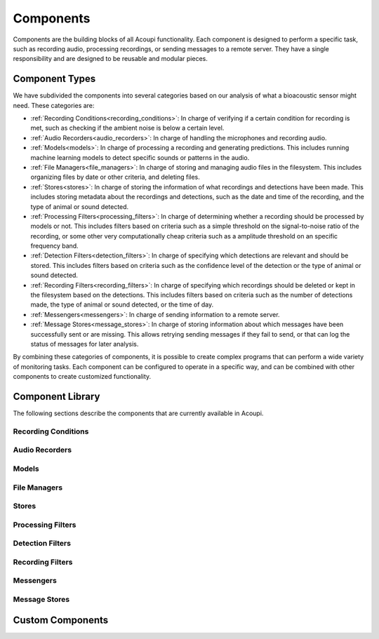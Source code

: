 .. _advanced-guide-components:

Components
==========

Components are the building blocks of all Acoupi functionality. Each
component is designed to perform a specific task, such as recording audio,
processing recordings, or sending messages to a remote server. They have a
single responsibility and are designed to be reusable and modular pieces.

Component Types
---------------

We have subdivided the components into several categories based on our analysis
of what a bioacoustic sensor might need. These categories are:

* :ref:`Recording Conditions<recording_conditions>`: In charge of verifying if
  a certain condition for recording is met, such as checking if the ambient
  noise is below a certain level.

* :ref:`Audio Recorders<audio_recorders>`: In charge of handling the
  microphones and recording audio.

* :ref:`Models<models>`: In charge of processing a recording and generating
  predictions. This includes running machine learning models to detect specific
  sounds or patterns in the audio.

* :ref:`File Managers<file_managers>`: In charge of storing and managing audio
  files in the filesystem. This includes organizing files by date or other
  criteria, and deleting files.

* :ref:`Stores<stores>`: In charge of storing the information of what
  recordings and detections have been made. This includes storing metadata
  about the recordings and detections, such as the date and time of the
  recording, and the type of animal or sound detected.

* :ref:`Processing Filters<processing_filters>`: In charge of determining
  whether a recording should be processed by models or not. This includes
  filters based on criteria such as a simple threshold on the signal-to-noise
  ratio of the recording, or some other very computationally cheap criteria
  such as a amplitude threshold on an specific frequency band.

* :ref:`Detection Filters<detection_filters>`: In charge of specifying which
  detections are relevant and should be stored. This includes filters based on
  criteria such as the confidence level of the detection or the type of animal
  or sound detected.

* :ref:`Recording Filters<recording_filters>`: In charge of specifying which
  recordings should be deleted or kept in the filesystem based on the
  detections. This includes filters based on criteria such as the number of
  detections made, the type of animal or sound detected, or the time of day.

* :ref:`Messengers<messengers>`: In charge of sending information to a remote
  server.

* :ref:`Message Stores<message_stores>`: In charge of storing information about
  which messages have been successfully sent or are missing. This allows
  retrying sending messages if they fail to send, or that can log the status of
  messages for later analysis.

By combining these categories of components, it is possible to create complex
programs that can perform a wide variety of monitoring tasks. Each component
can be configured to operate in a specific way, and can be combined with other
components to create customized functionality.

.. _advanced-guide-component-library:

Component Library
-----------------

The following sections describe the components that are currently available in
Acoupi.

.. _recording_conditions:

Recording Conditions
~~~~~~~~~~~~~~~~~~~~

.. _audio_recorders:

Audio Recorders
~~~~~~~~~~~~~~~

.. _models:

Models
~~~~~~

.. _file_managers:

File Managers
~~~~~~~~~~~~~

.. _stores:

Stores
~~~~~~

.. _processing_filters:

Processing Filters
~~~~~~~~~~~~~~~~~~

.. _detection_filters:

Detection Filters
~~~~~~~~~~~~~~~~~

.. _recording_filters:

Recording Filters
~~~~~~~~~~~~~~~~~

.. _messengers:

Messengers
~~~~~~~~~~

.. _message_stores:

Message Stores
~~~~~~~~~~~~~~


.. _advanced-guide-custom-components:

Custom Components
-----------------

